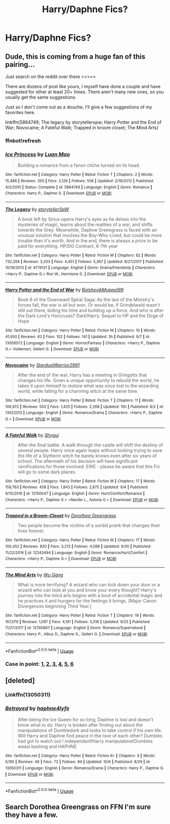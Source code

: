 #+TITLE: Harry/Daphne Fics?

* Harry/Daphne Fics?
:PROPERTIES:
:Score: 12
:DateUnix: 1539291980.0
:DateShort: 2018-Oct-12
:FlairText: Request
:END:

** Dude, this is coming from a huge fan of this pairing...

Just search on the reddit over there >>>>>

There are dozens of post like yours, I myself have done a couple and have suggested for other at least 20+ times. There aren't many new ones, so you usually get the same suggestions.

Just so I don't come out as a douche, I'll give a few suggestions of my favorites here.

linkffn(5864749; The legacy by storytellerspw; Harry Potter and the End of War; Novocaine; A Fateful Walk; Trapped in broom closet; The Mind Arts)
:PROPERTIES:
:Author: nauze18
:Score: 11
:DateUnix: 1539301806.0
:DateShort: 2018-Oct-12
:END:

*** ffnbot!refresh
:PROPERTIES:
:Author: nauze18
:Score: 2
:DateUnix: 1539301935.0
:DateShort: 2018-Oct-12
:END:


*** [[https://www.fanfiction.net/s/5864749/1/][*/Ice Princess/*]] by [[https://www.fanfiction.net/u/583529/Luan-Mao][/Luan Mao/]]

#+begin_quote
  Building a romance from a fanon cliche turned on its head.
#+end_quote

^{/Site/:} ^{fanfiction.net} ^{*|*} ^{/Category/:} ^{Harry} ^{Potter} ^{*|*} ^{/Rated/:} ^{Fiction} ^{T} ^{*|*} ^{/Chapters/:} ^{2} ^{*|*} ^{/Words/:} ^{15,488} ^{*|*} ^{/Reviews/:} ^{350} ^{*|*} ^{/Favs/:} ^{2,126} ^{*|*} ^{/Follows/:} ^{558} ^{*|*} ^{/Updated/:} ^{2/19/2012} ^{*|*} ^{/Published/:} ^{4/2/2010} ^{*|*} ^{/Status/:} ^{Complete} ^{*|*} ^{/id/:} ^{5864749} ^{*|*} ^{/Language/:} ^{English} ^{*|*} ^{/Genre/:} ^{Romance} ^{*|*} ^{/Characters/:} ^{Harry} ^{P.,} ^{Daphne} ^{G.} ^{*|*} ^{/Download/:} ^{[[http://www.ff2ebook.com/old/ffn-bot/index.php?id=5864749&source=ff&filetype=epub][EPUB]]} ^{or} ^{[[http://www.ff2ebook.com/old/ffn-bot/index.php?id=5864749&source=ff&filetype=mobi][MOBI]]}

--------------

[[https://www.fanfiction.net/s/9774121/1/][*/The Legacy/*]] by [[https://www.fanfiction.net/u/5180238/storytellerSpW][/storytellerSpW/]]

#+begin_quote
  A book left by Sirius opens Harry's eyes as he delves into the mysteries of magic, learns about the realities of a war, and shifts towards the Grey. Meanwhile, Daphne Greengrass is faced with an unusual solution that involves the Boy-Who-Lived, but could be more trouble than it's worth. And in the end, there is always a price to be paid for everything. HP/DG Contract, 6-7th year
#+end_quote

^{/Site/:} ^{fanfiction.net} ^{*|*} ^{/Category/:} ^{Harry} ^{Potter} ^{*|*} ^{/Rated/:} ^{Fiction} ^{M} ^{*|*} ^{/Chapters/:} ^{82} ^{*|*} ^{/Words/:} ^{732,358} ^{*|*} ^{/Reviews/:} ^{3,203} ^{*|*} ^{/Favs/:} ^{4,451} ^{*|*} ^{/Follows/:} ^{5,367} ^{*|*} ^{/Updated/:} ^{8/27/2017} ^{*|*} ^{/Published/:} ^{10/18/2013} ^{*|*} ^{/id/:} ^{9774121} ^{*|*} ^{/Language/:} ^{English} ^{*|*} ^{/Genre/:} ^{Drama/Friendship} ^{*|*} ^{/Characters/:} ^{<Harry} ^{P.,} ^{Daphne} ^{G.>} ^{Ron} ^{W.,} ^{Hermione} ^{G.} ^{*|*} ^{/Download/:} ^{[[http://www.ff2ebook.com/old/ffn-bot/index.php?id=9774121&source=ff&filetype=epub][EPUB]]} ^{or} ^{[[http://www.ff2ebook.com/old/ffn-bot/index.php?id=9774121&source=ff&filetype=mobi][MOBI]]}

--------------

[[https://www.fanfiction.net/s/13058572/1/][*/Harry Potter and the End of War/*]] by [[https://www.fanfiction.net/u/10461539/BolshevikMuppet99][/BolshevikMuppet99/]]

#+begin_quote
  Book 6 of the Downward Spiral Saga: As the last of the Ministry's forces fall, the war is all but won. Or would be, if Grindelwald wasn't still out there, biding his time and building up a force. And who is after the Dark Lord's Horcruxes? Dark!Harry. Sequel to HP and the Dirge of Hope
#+end_quote

^{/Site/:} ^{fanfiction.net} ^{*|*} ^{/Category/:} ^{Harry} ^{Potter} ^{*|*} ^{/Rated/:} ^{Fiction} ^{M} ^{*|*} ^{/Chapters/:} ^{10} ^{*|*} ^{/Words/:} ^{41,950} ^{*|*} ^{/Reviews/:} ^{62} ^{*|*} ^{/Favs/:} ^{102} ^{*|*} ^{/Follows/:} ^{141} ^{*|*} ^{/Updated/:} ^{3h} ^{*|*} ^{/Published/:} ^{9/7} ^{*|*} ^{/id/:} ^{13058572} ^{*|*} ^{/Language/:} ^{English} ^{*|*} ^{/Genre/:} ^{Horror/Fantasy} ^{*|*} ^{/Characters/:} ^{<Harry} ^{P.,} ^{Daphne} ^{G.>} ^{Voldemort,} ^{Gellert} ^{G.} ^{*|*} ^{/Download/:} ^{[[http://www.ff2ebook.com/old/ffn-bot/index.php?id=13058572&source=ff&filetype=epub][EPUB]]} ^{or} ^{[[http://www.ff2ebook.com/old/ffn-bot/index.php?id=13058572&source=ff&filetype=mobi][MOBI]]}

--------------

[[https://www.fanfiction.net/s/13022013/1/][*/Novocaine/*]] by [[https://www.fanfiction.net/u/10430456/StardustWarrior2991][/StardustWarrior2991/]]

#+begin_quote
  After the end of the war, Harry has a meeting in Gringotts that changes his life. Given a unique opportunity to rebuild the world, he takes it upon himself to restore what was once lost to the wizarding world, while falling for a charming witch at the same time.
#+end_quote

^{/Site/:} ^{fanfiction.net} ^{*|*} ^{/Category/:} ^{Harry} ^{Potter} ^{*|*} ^{/Rated/:} ^{Fiction} ^{T} ^{*|*} ^{/Chapters/:} ^{11} ^{*|*} ^{/Words/:} ^{106,972} ^{*|*} ^{/Reviews/:} ^{503} ^{*|*} ^{/Favs/:} ^{1,425} ^{*|*} ^{/Follows/:} ^{2,268} ^{*|*} ^{/Updated/:} ^{15h} ^{*|*} ^{/Published/:} ^{8/2} ^{*|*} ^{/id/:} ^{13022013} ^{*|*} ^{/Language/:} ^{English} ^{*|*} ^{/Genre/:} ^{Romance/Drama} ^{*|*} ^{/Characters/:} ^{<Harry} ^{P.,} ^{Daphne} ^{G.>} ^{*|*} ^{/Download/:} ^{[[http://www.ff2ebook.com/old/ffn-bot/index.php?id=13022013&source=ff&filetype=epub][EPUB]]} ^{or} ^{[[http://www.ff2ebook.com/old/ffn-bot/index.php?id=13022013&source=ff&filetype=mobi][MOBI]]}

--------------

[[https://www.fanfiction.net/s/12150047/1/][*/A Fateful Walk/*]] by [[https://www.fanfiction.net/u/7043065/Shygui][/Shygui/]]

#+begin_quote
  After the final battle. A walk through the castle will shift the destiny of several people. Harry once again leaps without looking trying to save the life of a Slytherin witch he barely knows even after six years of school. The aftermath of his decision will have significant ramifications for those involved. EWE - please be aware that this Fic will go to some dark places.
#+end_quote

^{/Site/:} ^{fanfiction.net} ^{*|*} ^{/Category/:} ^{Harry} ^{Potter} ^{*|*} ^{/Rated/:} ^{Fiction} ^{M} ^{*|*} ^{/Chapters/:} ^{17} ^{*|*} ^{/Words/:} ^{159,763} ^{*|*} ^{/Reviews/:} ^{458} ^{*|*} ^{/Favs/:} ^{1,843} ^{*|*} ^{/Follows/:} ^{2,875} ^{*|*} ^{/Updated/:} ^{9/4} ^{*|*} ^{/Published/:} ^{9/15/2016} ^{*|*} ^{/id/:} ^{12150047} ^{*|*} ^{/Language/:} ^{English} ^{*|*} ^{/Genre/:} ^{Hurt/Comfort/Romance} ^{*|*} ^{/Characters/:} ^{<Harry} ^{P.,} ^{Daphne} ^{G.>} ^{<Neville} ^{L.,} ^{Astoria} ^{G.>} ^{*|*} ^{/Download/:} ^{[[http://www.ff2ebook.com/old/ffn-bot/index.php?id=12150047&source=ff&filetype=epub][EPUB]]} ^{or} ^{[[http://www.ff2ebook.com/old/ffn-bot/index.php?id=12150047&source=ff&filetype=mobi][MOBI]]}

--------------

[[https://www.fanfiction.net/s/12243494/1/][*/Trapped in a Broom-Closet/*]] by [[https://www.fanfiction.net/u/8431550/Dorothea-Greengrass][/Dorothea Greengrass/]]

#+begin_quote
  Two people become the victims of a sordid prank that changes their lives forever.
#+end_quote

^{/Site/:} ^{fanfiction.net} ^{*|*} ^{/Category/:} ^{Harry} ^{Potter} ^{*|*} ^{/Rated/:} ^{Fiction} ^{M} ^{*|*} ^{/Chapters/:} ^{17} ^{*|*} ^{/Words/:} ^{100,452} ^{*|*} ^{/Reviews/:} ^{830} ^{*|*} ^{/Favs/:} ^{3,213} ^{*|*} ^{/Follows/:} ^{4,588} ^{*|*} ^{/Updated/:} ^{9/30} ^{*|*} ^{/Published/:} ^{11/22/2016} ^{*|*} ^{/id/:} ^{12243494} ^{*|*} ^{/Language/:} ^{English} ^{*|*} ^{/Genre/:} ^{Romance/Hurt/Comfort} ^{*|*} ^{/Characters/:} ^{<Harry} ^{P.,} ^{Daphne} ^{G.>} ^{*|*} ^{/Download/:} ^{[[http://www.ff2ebook.com/old/ffn-bot/index.php?id=12243494&source=ff&filetype=epub][EPUB]]} ^{or} ^{[[http://www.ff2ebook.com/old/ffn-bot/index.php?id=12243494&source=ff&filetype=mobi][MOBI]]}

--------------

[[https://www.fanfiction.net/s/12740667/1/][*/The Mind Arts/*]] by [[https://www.fanfiction.net/u/7769074/Wu-Gang][/Wu Gang/]]

#+begin_quote
  What is more terrifying? A wizard who can kick down your door or a wizard who can look at you and know your every thought? Harry's journey into the mind arts begins with a bout of accidental magic and he practices it and hungers for the feelings it brings. [Major Canon Divergences beginning Third Year.]
#+end_quote

^{/Site/:} ^{fanfiction.net} ^{*|*} ^{/Category/:} ^{Harry} ^{Potter} ^{*|*} ^{/Rated/:} ^{Fiction} ^{T} ^{*|*} ^{/Chapters/:} ^{19} ^{*|*} ^{/Words/:} ^{167,079} ^{*|*} ^{/Reviews/:} ^{1,097} ^{*|*} ^{/Favs/:} ^{4,191} ^{*|*} ^{/Follows/:} ^{5,516} ^{*|*} ^{/Updated/:} ^{9/25} ^{*|*} ^{/Published/:} ^{11/27/2017} ^{*|*} ^{/id/:} ^{12740667} ^{*|*} ^{/Language/:} ^{English} ^{*|*} ^{/Genre/:} ^{Romance/Supernatural} ^{*|*} ^{/Characters/:} ^{Harry} ^{P.,} ^{Albus} ^{D.,} ^{Daphne} ^{G.,} ^{Gellert} ^{G.} ^{*|*} ^{/Download/:} ^{[[http://www.ff2ebook.com/old/ffn-bot/index.php?id=12740667&source=ff&filetype=epub][EPUB]]} ^{or} ^{[[http://www.ff2ebook.com/old/ffn-bot/index.php?id=12740667&source=ff&filetype=mobi][MOBI]]}

--------------

*FanfictionBot*^{2.0.0-beta} | [[https://github.com/tusing/reddit-ffn-bot/wiki/Usage][Usage]]
:PROPERTIES:
:Author: FanfictionBot
:Score: 2
:DateUnix: 1539301982.0
:DateShort: 2018-Oct-12
:END:


*** Case in point: [[https://www.reddit.com/r/HPfanfiction/comments/9kp0aw/harrydaphne/][1]], [[https://www.reddit.com/r/HPfanfiction/comments/9eed1f/lf_new_harrydaphne_fics/][2]], [[https://www.reddit.com/r/HPfanfiction/comments/9himzb/lf_harry_and_daphne_pairings/][3]], [[https://www.reddit.com/r/HPfanfiction/comments/8rionx/lf_any_believable_daphne_and_harry_stories/][4]], [[https://www.reddit.com/r/HPfanfiction/comments/8q92ti/daphne_x_harry/][5]], [[https://www.reddit.com/r/HPfanfiction/comments/8ibu3x/lf_for_dark_harrydaphne_fics/][6]]
:PROPERTIES:
:Author: XeshTrill
:Score: 2
:DateUnix: 1539302680.0
:DateShort: 2018-Oct-12
:END:


** [deleted]
:PROPERTIES:
:Score: 1
:DateUnix: 1539296946.0
:DateShort: 2018-Oct-12
:END:

*** Linkffn(13050311)
:PROPERTIES:
:Score: 3
:DateUnix: 1539297008.0
:DateShort: 2018-Oct-12
:END:


*** [[https://www.fanfiction.net/s/13050311/1/][*/Betrayed/*]] by [[https://www.fanfiction.net/u/11145650/haphne4lyfe][/haphne4lyfe/]]

#+begin_quote
  After being the Ice Queen for so long, Daphne is lost and doesn't know what to do. Harry is broken after finding out about the manipulations of Dumbledork and looks to take control if his own life. Will Harry and Daphne find peace in the love of each other? Dumbles had got to watch out ! independant!Harry manipulateve!Dumbles weasl bashing and HAPHNE
#+end_quote

^{/Site/:} ^{fanfiction.net} ^{*|*} ^{/Category/:} ^{Harry} ^{Potter} ^{*|*} ^{/Rated/:} ^{Fiction} ^{K+} ^{*|*} ^{/Chapters/:} ^{9} ^{*|*} ^{/Words/:} ^{6,195} ^{*|*} ^{/Reviews/:} ^{46} ^{*|*} ^{/Favs/:} ^{72} ^{*|*} ^{/Follows/:} ^{84} ^{*|*} ^{/Updated/:} ^{10/6} ^{*|*} ^{/Published/:} ^{8/29} ^{*|*} ^{/id/:} ^{13050311} ^{*|*} ^{/Language/:} ^{English} ^{*|*} ^{/Genre/:} ^{Romance/Drama} ^{*|*} ^{/Characters/:} ^{Harry} ^{P.,} ^{Daphne} ^{G.} ^{*|*} ^{/Download/:} ^{[[http://www.ff2ebook.com/old/ffn-bot/index.php?id=13050311&source=ff&filetype=epub][EPUB]]} ^{or} ^{[[http://www.ff2ebook.com/old/ffn-bot/index.php?id=13050311&source=ff&filetype=mobi][MOBI]]}

--------------

*FanfictionBot*^{2.0.0-beta} | [[https://github.com/tusing/reddit-ffn-bot/wiki/Usage][Usage]]
:PROPERTIES:
:Author: FanfictionBot
:Score: 0
:DateUnix: 1539297014.0
:DateShort: 2018-Oct-12
:END:


** Search Dorothea Greengrass on FFN I'm sure they have a few.
:PROPERTIES:
:Author: imavet1
:Score: 1
:DateUnix: 1539327691.0
:DateShort: 2018-Oct-12
:END:
